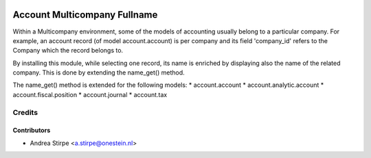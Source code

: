 .. image:: https://img.shields.io/badge/licence-AGPL--3-blue.svg
   :target: http://www.gnu.org/licenses/agpl-3.0-standalone.html
   :alt: License: AGPL-3

=============================
Account Multicompany Fullname
=============================

Within a Multicompany environment, some of the models of accounting
usually belong to a particular company.
For example, an account record (of model account.account) is per company
and its field 'company_id' refers to the Company which the record belongs to.

By installing this module, while selecting one record, its name
is enriched by displaying also the name of the related company.
This is done by extending the name_get() method.

The name_get() method is extended for the following models:
* account.account
* account.analytic.account
* account.fiscal.position
* account.journal
* account.tax


Credits
=======


Contributors
------------

* Andrea Stirpe <a.stirpe@onestein.nl>
